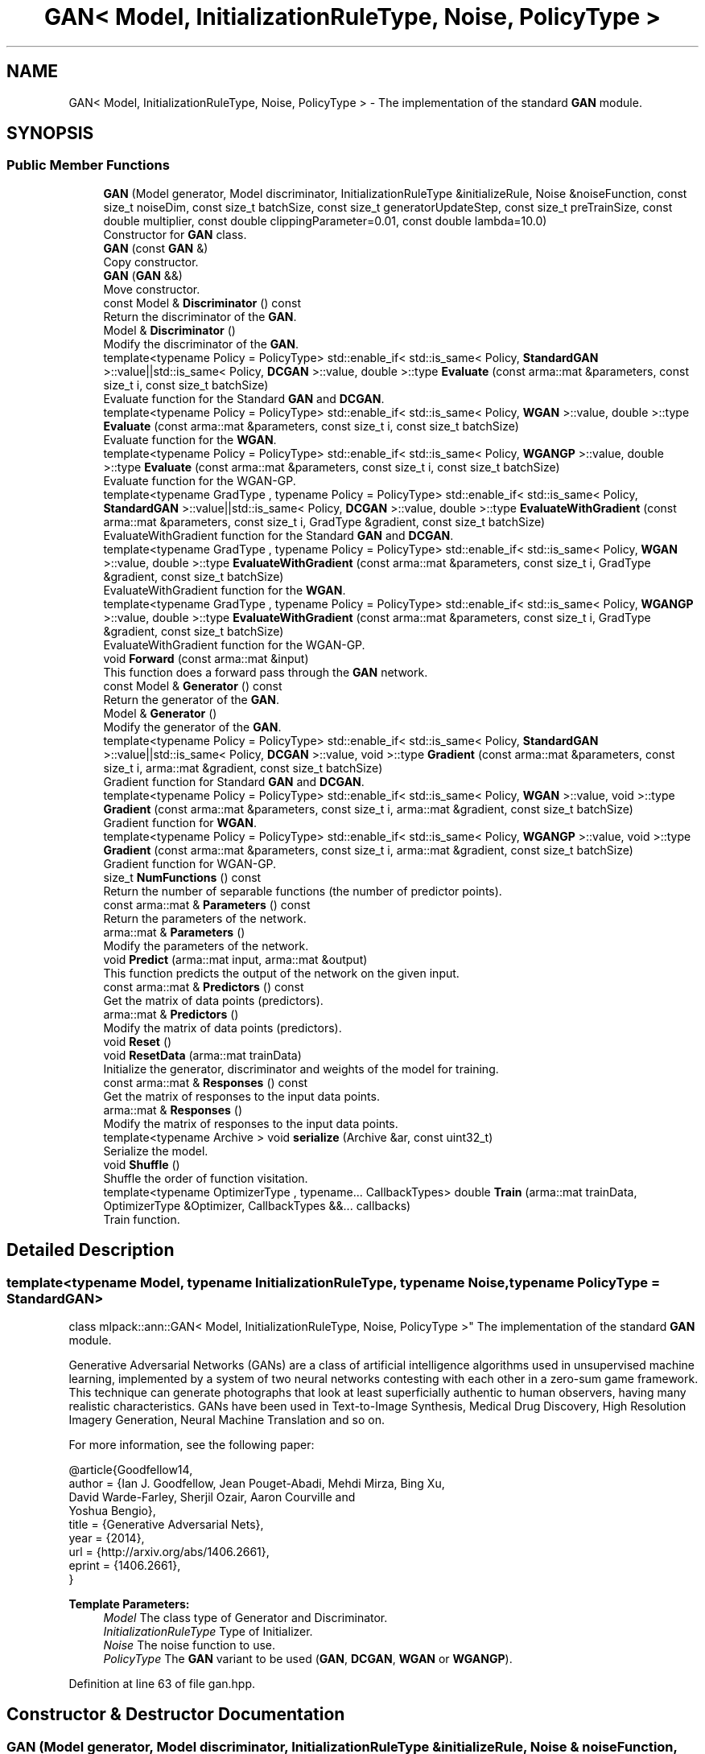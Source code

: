 .TH "GAN< Model, InitializationRuleType, Noise, PolicyType >" 3 "Sun Aug 22 2021" "Version 3.4.2" "mlpack" \" -*- nroff -*-
.ad l
.nh
.SH NAME
GAN< Model, InitializationRuleType, Noise, PolicyType > \- The implementation of the standard \fBGAN\fP module\&.  

.SH SYNOPSIS
.br
.PP
.SS "Public Member Functions"

.in +1c
.ti -1c
.RI "\fBGAN\fP (Model generator, Model discriminator, InitializationRuleType &initializeRule, Noise &noiseFunction, const size_t noiseDim, const size_t batchSize, const size_t generatorUpdateStep, const size_t preTrainSize, const double multiplier, const double clippingParameter=0\&.01, const double lambda=10\&.0)"
.br
.RI "Constructor for \fBGAN\fP class\&. "
.ti -1c
.RI "\fBGAN\fP (const \fBGAN\fP &)"
.br
.RI "Copy constructor\&. "
.ti -1c
.RI "\fBGAN\fP (\fBGAN\fP &&)"
.br
.RI "Move constructor\&. "
.ti -1c
.RI "const Model & \fBDiscriminator\fP () const"
.br
.RI "Return the discriminator of the \fBGAN\fP\&. "
.ti -1c
.RI "Model & \fBDiscriminator\fP ()"
.br
.RI "Modify the discriminator of the \fBGAN\fP\&. "
.ti -1c
.RI "template<typename Policy  = PolicyType> std::enable_if< std::is_same< Policy, \fBStandardGAN\fP >::value||std::is_same< Policy, \fBDCGAN\fP >::value, double >::type \fBEvaluate\fP (const arma::mat &parameters, const size_t i, const size_t batchSize)"
.br
.RI "Evaluate function for the Standard \fBGAN\fP and \fBDCGAN\fP\&. "
.ti -1c
.RI "template<typename Policy  = PolicyType> std::enable_if< std::is_same< Policy, \fBWGAN\fP >::value, double >::type \fBEvaluate\fP (const arma::mat &parameters, const size_t i, const size_t batchSize)"
.br
.RI "Evaluate function for the \fBWGAN\fP\&. "
.ti -1c
.RI "template<typename Policy  = PolicyType> std::enable_if< std::is_same< Policy, \fBWGANGP\fP >::value, double >::type \fBEvaluate\fP (const arma::mat &parameters, const size_t i, const size_t batchSize)"
.br
.RI "Evaluate function for the WGAN-GP\&. "
.ti -1c
.RI "template<typename GradType , typename Policy  = PolicyType> std::enable_if< std::is_same< Policy, \fBStandardGAN\fP >::value||std::is_same< Policy, \fBDCGAN\fP >::value, double >::type \fBEvaluateWithGradient\fP (const arma::mat &parameters, const size_t i, GradType &gradient, const size_t batchSize)"
.br
.RI "EvaluateWithGradient function for the Standard \fBGAN\fP and \fBDCGAN\fP\&. "
.ti -1c
.RI "template<typename GradType , typename Policy  = PolicyType> std::enable_if< std::is_same< Policy, \fBWGAN\fP >::value, double >::type \fBEvaluateWithGradient\fP (const arma::mat &parameters, const size_t i, GradType &gradient, const size_t batchSize)"
.br
.RI "EvaluateWithGradient function for the \fBWGAN\fP\&. "
.ti -1c
.RI "template<typename GradType , typename Policy  = PolicyType> std::enable_if< std::is_same< Policy, \fBWGANGP\fP >::value, double >::type \fBEvaluateWithGradient\fP (const arma::mat &parameters, const size_t i, GradType &gradient, const size_t batchSize)"
.br
.RI "EvaluateWithGradient function for the WGAN-GP\&. "
.ti -1c
.RI "void \fBForward\fP (const arma::mat &input)"
.br
.RI "This function does a forward pass through the \fBGAN\fP network\&. "
.ti -1c
.RI "const Model & \fBGenerator\fP () const"
.br
.RI "Return the generator of the \fBGAN\fP\&. "
.ti -1c
.RI "Model & \fBGenerator\fP ()"
.br
.RI "Modify the generator of the \fBGAN\fP\&. "
.ti -1c
.RI "template<typename Policy  = PolicyType> std::enable_if< std::is_same< Policy, \fBStandardGAN\fP >::value||std::is_same< Policy, \fBDCGAN\fP >::value, void >::type \fBGradient\fP (const arma::mat &parameters, const size_t i, arma::mat &gradient, const size_t batchSize)"
.br
.RI "Gradient function for Standard \fBGAN\fP and \fBDCGAN\fP\&. "
.ti -1c
.RI "template<typename Policy  = PolicyType> std::enable_if< std::is_same< Policy, \fBWGAN\fP >::value, void >::type \fBGradient\fP (const arma::mat &parameters, const size_t i, arma::mat &gradient, const size_t batchSize)"
.br
.RI "Gradient function for \fBWGAN\fP\&. "
.ti -1c
.RI "template<typename Policy  = PolicyType> std::enable_if< std::is_same< Policy, \fBWGANGP\fP >::value, void >::type \fBGradient\fP (const arma::mat &parameters, const size_t i, arma::mat &gradient, const size_t batchSize)"
.br
.RI "Gradient function for WGAN-GP\&. "
.ti -1c
.RI "size_t \fBNumFunctions\fP () const"
.br
.RI "Return the number of separable functions (the number of predictor points)\&. "
.ti -1c
.RI "const arma::mat & \fBParameters\fP () const"
.br
.RI "Return the parameters of the network\&. "
.ti -1c
.RI "arma::mat & \fBParameters\fP ()"
.br
.RI "Modify the parameters of the network\&. "
.ti -1c
.RI "void \fBPredict\fP (arma::mat input, arma::mat &output)"
.br
.RI "This function predicts the output of the network on the given input\&. "
.ti -1c
.RI "const arma::mat & \fBPredictors\fP () const"
.br
.RI "Get the matrix of data points (predictors)\&. "
.ti -1c
.RI "arma::mat & \fBPredictors\fP ()"
.br
.RI "Modify the matrix of data points (predictors)\&. "
.ti -1c
.RI "void \fBReset\fP ()"
.br
.ti -1c
.RI "void \fBResetData\fP (arma::mat trainData)"
.br
.RI "Initialize the generator, discriminator and weights of the model for training\&. "
.ti -1c
.RI "const arma::mat & \fBResponses\fP () const"
.br
.RI "Get the matrix of responses to the input data points\&. "
.ti -1c
.RI "arma::mat & \fBResponses\fP ()"
.br
.RI "Modify the matrix of responses to the input data points\&. "
.ti -1c
.RI "template<typename Archive > void \fBserialize\fP (Archive &ar, const uint32_t)"
.br
.RI "Serialize the model\&. "
.ti -1c
.RI "void \fBShuffle\fP ()"
.br
.RI "Shuffle the order of function visitation\&. "
.ti -1c
.RI "template<typename OptimizerType , typename\&.\&.\&. CallbackTypes> double \fBTrain\fP (arma::mat trainData, OptimizerType &Optimizer, CallbackTypes &&\&.\&.\&. callbacks)"
.br
.RI "Train function\&. "
.in -1c
.SH "Detailed Description"
.PP 

.SS "template<typename Model, typename InitializationRuleType, typename Noise, typename PolicyType = StandardGAN>
.br
class mlpack::ann::GAN< Model, InitializationRuleType, Noise, PolicyType >"
The implementation of the standard \fBGAN\fP module\&. 

Generative Adversarial Networks (GANs) are a class of artificial intelligence algorithms used in unsupervised machine learning, implemented by a system of two neural networks contesting with each other in a zero-sum game framework\&. This technique can generate photographs that look at least superficially authentic to human observers, having many realistic characteristics\&. GANs have been used in Text-to-Image Synthesis, Medical Drug Discovery, High Resolution Imagery Generation, Neural Machine Translation and so on\&.
.PP
For more information, see the following paper:
.PP
.PP
.nf
@article{Goodfellow14,
  author    = {Ian J\&. Goodfellow, Jean Pouget-Abadi, Mehdi Mirza, Bing Xu,
               David Warde-Farley, Sherjil Ozair, Aaron Courville and
               Yoshua Bengio},
  title     = {Generative Adversarial Nets},
  year      = {2014},
  url       = {http://arxiv\&.org/abs/1406\&.2661},
  eprint    = {1406\&.2661},
}
.fi
.PP
.PP
\fBTemplate Parameters:\fP
.RS 4
\fIModel\fP The class type of Generator and Discriminator\&. 
.br
\fIInitializationRuleType\fP Type of Initializer\&. 
.br
\fINoise\fP The noise function to use\&. 
.br
\fIPolicyType\fP The \fBGAN\fP variant to be used (\fBGAN\fP, \fBDCGAN\fP, \fBWGAN\fP or \fBWGANGP\fP)\&. 
.RE
.PP

.PP
Definition at line 63 of file gan\&.hpp\&.
.SH "Constructor & Destructor Documentation"
.PP 
.SS "\fBGAN\fP (Model generator, Model discriminator, InitializationRuleType & initializeRule, Noise & noiseFunction, const size_t noiseDim, const size_t batchSize, const size_t generatorUpdateStep, const size_t preTrainSize, const double multiplier, const double clippingParameter = \fC0\&.01\fP, const double lambda = \fC10\&.0\fP)"

.PP
Constructor for \fBGAN\fP class\&. 
.PP
\fBParameters:\fP
.RS 4
\fIgenerator\fP Generator network\&. 
.br
\fIdiscriminator\fP Discriminator network\&. 
.br
\fIinitializeRule\fP Initialization rule to use for initializing parameters\&. 
.br
\fInoiseFunction\fP Function to be used for generating noise\&. 
.br
\fInoiseDim\fP Dimension of noise vector to be created\&. 
.br
\fIbatchSize\fP Batch size to be used for training\&. 
.br
\fIgeneratorUpdateStep\fP Number of steps to train Discriminator before updating Generator\&. 
.br
\fIpreTrainSize\fP Number of pre-training steps of Discriminator\&. 
.br
\fImultiplier\fP Ratio of learning rate of Discriminator to the Generator\&. 
.br
\fIclippingParameter\fP Weight range for enforcing Lipschitz constraint\&. 
.br
\fIlambda\fP Parameter for setting the gradient penalty\&. 
.RE
.PP

.SS "\fBGAN\fP (const \fBGAN\fP< Model, InitializationRuleType, Noise, PolicyType > &)"

.PP
Copy constructor\&. 
.SS "\fBGAN\fP (\fBGAN\fP< Model, InitializationRuleType, Noise, PolicyType > &&)"

.PP
Move constructor\&. 
.SH "Member Function Documentation"
.PP 
.SS "const Model& Discriminator () const\fC [inline]\fP"

.PP
Return the discriminator of the \fBGAN\fP\&. 
.PP
Definition at line 312 of file gan\&.hpp\&.
.SS "Model& Discriminator ()\fC [inline]\fP"

.PP
Modify the discriminator of the \fBGAN\fP\&. 
.PP
Definition at line 314 of file gan\&.hpp\&.
.SS "std::enable_if<std::is_same<Policy, \fBStandardGAN\fP>::value || std::is_same<Policy, \fBDCGAN\fP>::value, double>::type Evaluate (const arma::mat & parameters, const size_t i, const size_t batchSize)"

.PP
Evaluate function for the Standard \fBGAN\fP and \fBDCGAN\fP\&. This function gives the performance of the Standard \fBGAN\fP or \fBDCGAN\fP on the current input\&.
.PP
\fBParameters:\fP
.RS 4
\fIparameters\fP The parameters of the network\&. 
.br
\fIi\fP Index of the current input\&. 
.br
\fIbatchSize\fP Variable to store the present number of inputs\&. 
.RE
.PP

.SS "std::enable_if<std::is_same<Policy, \fBWGAN\fP>::value, double>::type Evaluate (const arma::mat & parameters, const size_t i, const size_t batchSize)"

.PP
Evaluate function for the \fBWGAN\fP\&. This function gives the performance of the \fBWGAN\fP on the current input\&.
.PP
\fBParameters:\fP
.RS 4
\fIparameters\fP The parameters of the network\&. 
.br
\fIi\fP Index of the current input\&. 
.br
\fIbatchSize\fP Variable to store the present number of inputs\&. 
.RE
.PP

.SS "std::enable_if<std::is_same<Policy, \fBWGANGP\fP>::value, double>::type Evaluate (const arma::mat & parameters, const size_t i, const size_t batchSize)"

.PP
Evaluate function for the WGAN-GP\&. This function gives the performance of the WGAN-GP on the current input\&.
.PP
\fBParameters:\fP
.RS 4
\fIparameters\fP The parameters of the network\&. 
.br
\fIi\fP Index of the current input\&. 
.br
\fIbatchSize\fP Variable to store the present number of inputs\&. 
.RE
.PP

.SS "std::enable_if<std::is_same<Policy, \fBStandardGAN\fP>::value || std::is_same<Policy, \fBDCGAN\fP>::value, double>::type EvaluateWithGradient (const arma::mat & parameters, const size_t i, GradType & gradient, const size_t batchSize)"

.PP
EvaluateWithGradient function for the Standard \fBGAN\fP and \fBDCGAN\fP\&. This function gives the performance of the Standard \fBGAN\fP or \fBDCGAN\fP on the current input, while updating Gradients\&.
.PP
\fBParameters:\fP
.RS 4
\fIparameters\fP The parameters of the network\&. 
.br
\fIi\fP Index of the current input\&. 
.br
\fIgradient\fP Variable to store the present gradient\&. 
.br
\fIbatchSize\fP Variable to store the present number of inputs\&. 
.RE
.PP

.SS "std::enable_if<std::is_same<Policy, \fBWGAN\fP>::value, double>::type EvaluateWithGradient (const arma::mat & parameters, const size_t i, GradType & gradient, const size_t batchSize)"

.PP
EvaluateWithGradient function for the \fBWGAN\fP\&. This function gives the performance of the \fBWGAN\fP on the current input, while updating Gradients\&.
.PP
\fBParameters:\fP
.RS 4
\fIparameters\fP The parameters of the network\&. 
.br
\fIi\fP Index of the current input\&. 
.br
\fIgradient\fP Variable to store the present gradient\&. 
.br
\fIbatchSize\fP Variable to store the present number of inputs\&. 
.RE
.PP

.SS "std::enable_if<std::is_same<Policy, \fBWGANGP\fP>::value, double>::type EvaluateWithGradient (const arma::mat & parameters, const size_t i, GradType & gradient, const size_t batchSize)"

.PP
EvaluateWithGradient function for the WGAN-GP\&. This function gives the performance of the WGAN-GP on the current input, while updating Gradients\&.
.PP
\fBParameters:\fP
.RS 4
\fIparameters\fP The parameters of the network\&. 
.br
\fIi\fP Index of the current input\&. 
.br
\fIgradient\fP Variable to store the present gradient\&. 
.br
\fIbatchSize\fP Variable to store the present number of inputs\&. 
.RE
.PP

.SS "void Forward (const arma::mat & input)"

.PP
This function does a forward pass through the \fBGAN\fP network\&. 
.PP
\fBParameters:\fP
.RS 4
\fIinput\fP Sampled noise\&. 
.RE
.PP

.SS "const Model& Generator () const\fC [inline]\fP"

.PP
Return the generator of the \fBGAN\fP\&. 
.PP
Definition at line 308 of file gan\&.hpp\&.
.SS "Model& Generator ()\fC [inline]\fP"

.PP
Modify the generator of the \fBGAN\fP\&. 
.PP
Definition at line 310 of file gan\&.hpp\&.
.SS "std::enable_if<std::is_same<Policy, \fBStandardGAN\fP>::value || std::is_same<Policy, \fBDCGAN\fP>::value, void>::type Gradient (const arma::mat & parameters, const size_t i, arma::mat & gradient, const size_t batchSize)"

.PP
Gradient function for Standard \fBGAN\fP and \fBDCGAN\fP\&. This function passes the gradient based on which network is being trained, i\&.e\&., Generator or Discriminator\&.
.PP
\fBParameters:\fP
.RS 4
\fIparameters\fP present parameters of the network\&. 
.br
\fIi\fP Index of the predictors\&. 
.br
\fIgradient\fP Variable to store the present gradient\&. 
.br
\fIbatchSize\fP Variable to store the present number of inputs\&. 
.RE
.PP

.SS "std::enable_if<std::is_same<Policy, \fBWGAN\fP>::value, void>::type Gradient (const arma::mat & parameters, const size_t i, arma::mat & gradient, const size_t batchSize)"

.PP
Gradient function for \fBWGAN\fP\&. This function passes the gradient based on which network is being trained, i\&.e\&., Generator or Discriminator\&.
.PP
\fBParameters:\fP
.RS 4
\fIparameters\fP present parameters of the network\&. 
.br
\fIi\fP Index of the predictors\&. 
.br
\fIgradient\fP Variable to store the present gradient\&. 
.br
\fIbatchSize\fP Variable to store the present number of inputs\&. 
.RE
.PP

.SS "std::enable_if<std::is_same<Policy, \fBWGANGP\fP>::value, void>::type Gradient (const arma::mat & parameters, const size_t i, arma::mat & gradient, const size_t batchSize)"

.PP
Gradient function for WGAN-GP\&. This function passes the gradient based on which network is being trained, i\&.e\&., Generator or Discriminator\&.
.PP
\fBParameters:\fP
.RS 4
\fIparameters\fP present parameters of the network\&. 
.br
\fIi\fP Index of the predictors\&. 
.br
\fIgradient\fP Variable to store the present gradient\&. 
.br
\fIbatchSize\fP Variable to store the present number of inputs\&. 
.RE
.PP

.SS "size_t NumFunctions () const\fC [inline]\fP"

.PP
Return the number of separable functions (the number of predictor points)\&. 
.PP
Definition at line 317 of file gan\&.hpp\&.
.SS "const arma::mat& Parameters () const\fC [inline]\fP"

.PP
Return the parameters of the network\&. 
.PP
Definition at line 303 of file gan\&.hpp\&.
.SS "arma::mat& Parameters ()\fC [inline]\fP"

.PP
Modify the parameters of the network\&. 
.PP
Definition at line 305 of file gan\&.hpp\&.
.SS "void Predict (arma::mat input, arma::mat & output)"

.PP
This function predicts the output of the network on the given input\&. 
.PP
\fBParameters:\fP
.RS 4
\fIinput\fP The input of the Generator network\&. 
.br
\fIoutput\fP Result of the Discriminator network\&. 
.RE
.PP

.SS "const arma::mat& Predictors () const\fC [inline]\fP"

.PP
Get the matrix of data points (predictors)\&. 
.PP
Definition at line 325 of file gan\&.hpp\&.
.SS "arma::mat& Predictors ()\fC [inline]\fP"

.PP
Modify the matrix of data points (predictors)\&. 
.PP
Definition at line 327 of file gan\&.hpp\&.
.PP
References GAN< Model, InitializationRuleType, Noise, PolicyType >::serialize()\&.
.SS "void Reset ()"

.SS "void ResetData (arma::mat trainData)"

.PP
Initialize the generator, discriminator and weights of the model for training\&. This function won't actually trigger training process\&.
.PP
\fBParameters:\fP
.RS 4
\fItrainData\fP The data points of real distribution\&. 
.RE
.PP

.SS "const arma::mat& Responses () const\fC [inline]\fP"

.PP
Get the matrix of responses to the input data points\&. 
.PP
Definition at line 320 of file gan\&.hpp\&.
.SS "arma::mat& Responses ()\fC [inline]\fP"

.PP
Modify the matrix of responses to the input data points\&. 
.PP
Definition at line 322 of file gan\&.hpp\&.
.SS "void serialize (Archive & ar, const uint32_t)"

.PP
Serialize the model\&. 
.PP
Referenced by GAN< Model, InitializationRuleType, Noise, PolicyType >::Predictors()\&.
.SS "void Shuffle ()"

.PP
Shuffle the order of function visitation\&. This may be called by the optimizer\&. 
.SS "double Train (arma::mat trainData, OptimizerType & Optimizer, CallbackTypes &&\&.\&.\&. callbacks)"

.PP
Train function\&. 
.PP
\fBTemplate Parameters:\fP
.RS 4
\fIOptimizerType\fP Type of optimizer to use to train the model\&. 
.br
\fICallbackTypes\fP Types of Callback functions\&. 
.RE
.PP
\fBParameters:\fP
.RS 4
\fItrainData\fP The data points of real distribution\&. 
.br
\fIOptimizer\fP Instantiated optimizer used to train the model\&. 
.br
\fIcallbacks\fP Callback function for ensmallen optimizer \fCOptimizerType\fP\&. See https://www.ensmallen.org/docs.html#callback-documentation\&. 
.RE
.PP
\fBReturns:\fP
.RS 4
The final objective of the trained model (NaN or Inf on error)\&. 
.RE
.PP


.SH "Author"
.PP 
Generated automatically by Doxygen for mlpack from the source code\&.
